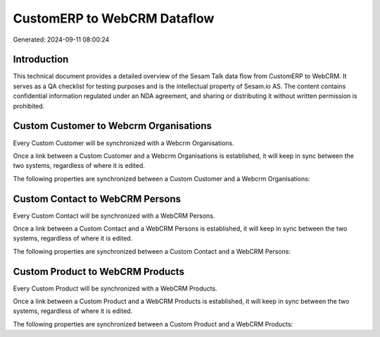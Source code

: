 ============================
CustomERP to WebCRM Dataflow
============================

Generated: 2024-09-11 08:00:24

Introduction
------------

This technical document provides a detailed overview of the Sesam Talk data flow from CustomERP to WebCRM. It serves as a QA checklist for testing purposes and is the intellectual property of Sesam.io AS. The content contains confidential information regulated under an NDA agreement, and sharing or distributing it without written permission is prohibited.

Custom Customer to Webcrm Organisations
---------------------------------------
Every Custom Customer will be synchronized with a Webcrm Organisations.

Once a link between a Custom Customer and a Webcrm Organisations is established, it will keep in sync between the two systems, regardless of where it is edited.

The following properties are synchronized between a Custom Customer and a Webcrm Organisations:

.. list-table::
   :header-rows: 1

   * - Custom Customer Property
     - Webcrm Organisations Property
     - Webcrm Data Type


Custom Contact to WebCRM Persons
--------------------------------
Every Custom Contact will be synchronized with a WebCRM Persons.

Once a link between a Custom Contact and a WebCRM Persons is established, it will keep in sync between the two systems, regardless of where it is edited.

The following properties are synchronized between a Custom Contact and a WebCRM Persons:

.. list-table::
   :header-rows: 1

   * - Custom Contact Property
     - WebCRM Persons Property
     - WebCRM Data Type


Custom Product to WebCRM Products
---------------------------------
Every Custom Product will be synchronized with a WebCRM Products.

Once a link between a Custom Product and a WebCRM Products is established, it will keep in sync between the two systems, regardless of where it is edited.

The following properties are synchronized between a Custom Product and a WebCRM Products:

.. list-table::
   :header-rows: 1

   * - Custom Product Property
     - WebCRM Products Property
     - WebCRM Data Type

